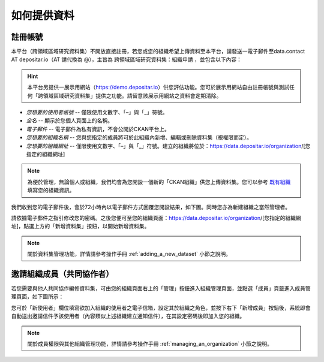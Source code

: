 ============
如何提供資料
============

註冊帳號
========

本平台（跨領域區域研究資料集）不開放直接註冊，若您或您的組織希望上傳資料至本平台，請發送一電子郵件至data.contact AT depositar.io（AT 請代換為 @），主旨為 ``跨領域區域研究資料集：組織申請`` ，並包含以下內容：

.. hint::

   本平台另提供一展示用網站（https://demo.depositar.io）供您評估功能。您可於展示用網站自由註冊帳號與測試任何「跨領域區域研究資料集」提供之功能。請留意該展示用網站之資料會定期清除。

* *您想要的使用者帳號* -- 僅限使用文數字、「–」與「_」符號。

* *全名* -- 顯示於您個人頁面上的名稱。

* *電子郵件* -- 電子郵件為私有資訊，不會公開於CKAN平台上。

* *您想要的組織名稱* -- 您與您指定的成員將可於此組織內新增、編輯或刪除資料集（視權限而定）。

* *您想要的組織網址* -- 僅限使用文數字、「–」與「_」符號。建立的組織將位於：https://data.depositar.io/organization/[您指定的組織網址]

.. note::

   為便於管理，無論個人或組織，我們均會為您開設一個新的「CKAN組織」供您上傳資料集。您可以參考 `既有組織 <https://data.depositar.io/organization>`_ 填寫您的組織資訊。

我們收到您的電子郵件後，會於72小時內以電子郵件方式回覆您開設結果，如下圖。同時您亦為新建組織之當然管理者。

.. image:: /images/invite_user_email.png

請依據電子郵件之指引修改您的密碼。之後您便可至您的組織頁面：https://data.depositar.io/organization/[您指定的組織網址]，點選上方的「新增資料集」按鈕，以開始新增資料集。

.. note::

   關於資料集管理功能，詳情請參考操作手冊 :ref:`adding_a_new_dataset` 小節之說明。

邀請組織成員（共同協作者）
==========================

若您需要與他人共同協作編修資料集，可由您的組織頁面右上的「管理」按鈕進入組織管理頁面，並點選「成員」頁籤進入成員管理頁面，如下圖所示：

.. image:: /images/invite_user.png

您可於「新使用者」欄位填寫欲加入組織的使用者之電子信箱，設定其於組織之角色，並按下右下「新增成員」按鈕後，系統即會自動送出邀請信件予該使用者（內容類似上述組織建立通知信件），在其設定密碼後即加入您的組織。

.. note::

   關於成員權限與其他組織管理功能，詳情請參考操作手冊 :ref:`managing_an_organization` 小節之說明。

